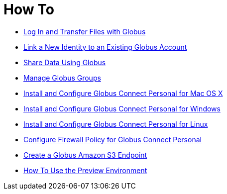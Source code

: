 = How To
:imagesdir: .

- link:get-started[Log In and Transfer Files with Globus]
- link:link-to-existing[Link a New Identity to an Existing Globus Account]
- link:share-files[Share Data Using Globus]
- link:managing-groups[Manage Globus Groups]
- link:globus-connect-personal-mac[Install and Configure Globus Connect Personal for Mac OS X]
- link:globus-connect-personal-windows[Install and Configure Globus Connect Personal for Windows]
- link:globus-connect-personal-linux[Install and Configure Globus Connect Personal for Linux]
- link:configure-firewall-gcp[Configure Firewall Policy for Globus Connect Personal]
- link:amazon-aws-s3-endpoints[Create a Globus Amazon S3 Endpoint]
- link:preview[How To Use the Preview Environment]
